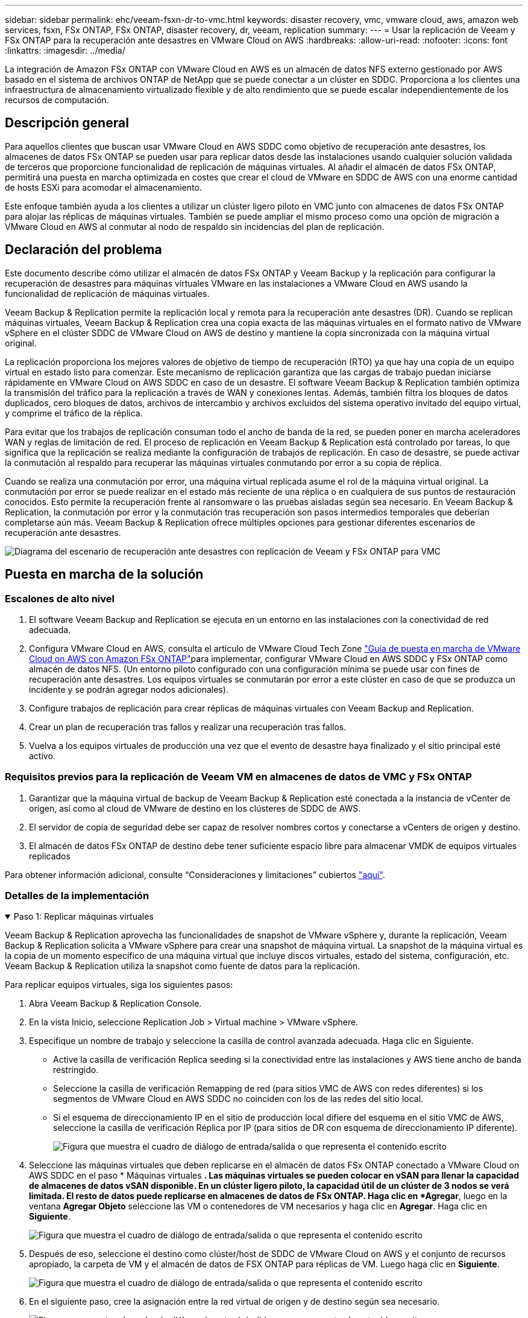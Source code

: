 ---
sidebar: sidebar 
permalink: ehc/veeam-fsxn-dr-to-vmc.html 
keywords: disaster recovery, vmc, vmware cloud, aws, amazon web services, fsxn, FSx ONTAP, FSx ONTAP, disaster recovery, dr, veeam, replication 
summary:  
---
= Usar la replicación de Veeam y FSx ONTAP para la recuperación ante desastres en VMware Cloud on AWS
:hardbreaks:
:allow-uri-read: 
:nofooter: 
:icons: font
:linkattrs: 
:imagesdir: ../media/


[role="lead"]
La integración de Amazon FSx ONTAP con VMware Cloud en AWS es un almacén de datos NFS externo gestionado por AWS basado en el sistema de archivos ONTAP de NetApp que se puede conectar a un clúster en SDDC. Proporciona a los clientes una infraestructura de almacenamiento virtualizado flexible y de alto rendimiento que se puede escalar independientemente de los recursos de computación.



== Descripción general

Para aquellos clientes que buscan usar VMware Cloud en AWS SDDC como objetivo de recuperación ante desastres, los almacenes de datos FSx ONTAP se pueden usar para replicar datos desde las instalaciones usando cualquier solución validada de terceros que proporcione funcionalidad de replicación de máquinas virtuales. Al añadir el almacén de datos FSx ONTAP, permitirá una puesta en marcha optimizada en costes que crear el cloud de VMware en SDDC de AWS con una enorme cantidad de hosts ESXi para acomodar el almacenamiento.

Este enfoque también ayuda a los clientes a utilizar un clúster ligero piloto en VMC junto con almacenes de datos FSx ONTAP para alojar las réplicas de máquinas virtuales. También se puede ampliar el mismo proceso como una opción de migración a VMware Cloud en AWS al conmutar al nodo de respaldo sin incidencias del plan de replicación.



== Declaración del problema

Este documento describe cómo utilizar el almacén de datos FSx ONTAP y Veeam Backup y la replicación para configurar la recuperación de desastres para máquinas virtuales VMware en las instalaciones a VMware Cloud en AWS usando la funcionalidad de replicación de máquinas virtuales.

Veeam Backup & Replication permite la replicación local y remota para la recuperación ante desastres (DR). Cuando se replican máquinas virtuales, Veeam Backup & Replication crea una copia exacta de las máquinas virtuales en el formato nativo de VMware vSphere en el clúster SDDC de VMware Cloud on AWS de destino y mantiene la copia sincronizada con la máquina virtual original.

La replicación proporciona los mejores valores de objetivo de tiempo de recuperación (RTO) ya que hay una copia de un equipo virtual en estado listo para comenzar.  Este mecanismo de replicación garantiza que las cargas de trabajo puedan iniciarse rápidamente en VMware Cloud on AWS SDDC en caso de un desastre. El software Veeam Backup & Replication también optimiza la transmisión del tráfico para la replicación a través de WAN y conexiones lentas. Además, también filtra los bloques de datos duplicados, cero bloques de datos, archivos de intercambio y archivos excluidos del sistema operativo invitado del equipo virtual, y comprime el tráfico de la réplica.

Para evitar que los trabajos de replicación consuman todo el ancho de banda de la red, se pueden poner en marcha aceleradores WAN y reglas de limitación de red. El proceso de replicación en Veeam Backup & Replication está controlado por tareas, lo que significa que la replicación se realiza mediante la configuración de trabajos de replicación. En caso de desastre, se puede activar la conmutación al respaldo para recuperar las máquinas virtuales conmutando por error a su copia de réplica.

Cuando se realiza una conmutación por error, una máquina virtual replicada asume el rol de la máquina virtual original. La conmutación por error se puede realizar en el estado más reciente de una réplica o en cualquiera de sus puntos de restauración conocidos. Esto permite la recuperación frente al ransomware o las pruebas aisladas según sea necesario. En Veeam Backup & Replication, la conmutación por error y la conmutación tras recuperación son pasos intermedios temporales que deberían completarse aún más. Veeam Backup & Replication ofrece múltiples opciones para gestionar diferentes escenarios de recuperación ante desastres.

image:dr-veeam-fsx-image1.png["Diagrama del escenario de recuperación ante desastres con replicación de Veeam y FSx ONTAP para VMC"]



== Puesta en marcha de la solución



=== Escalones de alto nivel

. El software Veeam Backup and Replication se ejecuta en un entorno en las instalaciones con la conectividad de red adecuada.
. Configura VMware Cloud en AWS, consulta el artículo de VMware Cloud Tech Zone link:https://vmc.techzone.vmware.com/fsx-guide["Guía de puesta en marcha de VMware Cloud on AWS con Amazon FSx ONTAP"]para implementar, configurar VMware Cloud en AWS SDDC y FSx ONTAP como almacén de datos NFS. (Un entorno piloto configurado con una configuración mínima se puede usar con fines de recuperación ante desastres. Los equipos virtuales se conmutarán por error a este clúster en caso de que se produzca un incidente y se podrán agregar nodos adicionales).
. Configure trabajos de replicación para crear réplicas de máquinas virtuales con Veeam Backup and Replication.
. Crear un plan de recuperación tras fallos y realizar una recuperación tras fallos.
. Vuelva a los equipos virtuales de producción una vez que el evento de desastre haya finalizado y el sitio principal esté activo.




=== Requisitos previos para la replicación de Veeam VM en almacenes de datos de VMC y FSx ONTAP

. Garantizar que la máquina virtual de backup de Veeam Backup & Replication esté conectada a la instancia de vCenter de origen, así como al cloud de VMware de destino en los clústeres de SDDC de AWS.
. El servidor de copia de seguridad debe ser capaz de resolver nombres cortos y conectarse a vCenters de origen y destino.
. El almacén de datos FSx ONTAP de destino debe tener suficiente espacio libre para almacenar VMDK de equipos virtuales replicados


Para obtener información adicional, consulte “Consideraciones y limitaciones” cubiertos link:https://helpcenter.veeam.com/docs/backup/vsphere/replica_limitations.html?ver=120["aquí"].



=== Detalles de la implementación

.Paso 1: Replicar máquinas virtuales
[%collapsible%open]
====
Veeam Backup & Replication aprovecha las funcionalidades de snapshot de VMware vSphere y, durante la replicación, Veeam Backup & Replication solicita a VMware vSphere para crear una snapshot de máquina virtual. La snapshot de la máquina virtual es la copia de un momento específico de una máquina virtual que incluye discos virtuales, estado del sistema, configuración, etc. Veeam Backup & Replication utiliza la snapshot como fuente de datos para la replicación.

Para replicar equipos virtuales, siga los siguientes pasos:

. Abra Veeam Backup & Replication Console.
. En la vista Inicio, seleccione Replication Job > Virtual machine > VMware vSphere.
. Especifique un nombre de trabajo y seleccione la casilla de control avanzada adecuada. Haga clic en Siguiente.
+
** Active la casilla de verificación Replica seeding si la conectividad entre las instalaciones y AWS tiene ancho de banda restringido.
** Seleccione la casilla de verificación Remapping de red (para sitios VMC de AWS con redes diferentes) si los segmentos de VMware Cloud en AWS SDDC no coinciden con los de las redes del sitio local.
** Si el esquema de direccionamiento IP en el sitio de producción local difiere del esquema en el sitio VMC de AWS, seleccione la casilla de verificación Réplica por IP (para sitios de DR con esquema de direccionamiento IP diferente).
+
image:dr-veeam-fsx-image2.png["Figura que muestra el cuadro de diálogo de entrada/salida o que representa el contenido escrito"]



. Seleccione las máquinas virtuales que deben replicarse en el almacén de datos FSx ONTAP conectado a VMware Cloud on AWS SDDC en el paso * Máquinas virtuales *. Las máquinas virtuales se pueden colocar en vSAN para llenar la capacidad de almacenes de datos vSAN disponible. En un clúster ligero piloto, la capacidad útil de un clúster de 3 nodos se verá limitada. El resto de datos puede replicarse en almacenes de datos de FSx ONTAP. Haga clic en *Agregar*, luego en la ventana *Agregar Objeto* seleccione las VM o contenedores de VM necesarios y haga clic en *Agregar*. Haga clic en *Siguiente*.
+
image:dr-veeam-fsx-image3.png["Figura que muestra el cuadro de diálogo de entrada/salida o que representa el contenido escrito"]

. Después de eso, seleccione el destino como clúster/host de SDDC de VMware Cloud on AWS y el conjunto de recursos apropiado, la carpeta de VM y el almacén de datos de FSX ONTAP para réplicas de VM. Luego haga clic en *Siguiente*.
+
image:dr-veeam-fsx-image4.png["Figura que muestra el cuadro de diálogo de entrada/salida o que representa el contenido escrito"]

. En el siguiente paso, cree la asignación entre la red virtual de origen y de destino según sea necesario.
+
image:dr-veeam-fsx-image5.png["Figura que muestra el cuadro de diálogo de entrada/salida o que representa el contenido escrito"]

. En el paso *Configuración del trabajo*, especifique el repositorio de copia de seguridad que almacenará metadatos para réplicas de VM, política de retención, etc.
. Actualice los servidores proxy *Source* y *Target* en el paso *Data Transfer* y deje la selección *Automatic* (predeterminada) y mantenga seleccionada la opción *Direct* y haga clic en *Next*.
. En el paso *Guest Processing*, selecciona la opción *Enable application-aware processing* según sea necesario. Haga clic en *Siguiente*.
+
image:dr-veeam-fsx-image6.png["Figura que muestra el cuadro de diálogo de entrada/salida o que representa el contenido escrito"]

. Seleccione el programa de replicación para ejecutar el trabajo de replicación con regularidad.
. En el paso *Summary* del asistente, revise los detalles del trabajo de replicación. Para iniciar el trabajo justo después de cerrar el asistente, seleccione la casilla de verificación *Ejecutar el trabajo cuando haga clic en Finalizar*, de lo contrario deje la casilla de verificación sin seleccionar. A continuación, haga clic en *Finalizar* para cerrar el asistente.
+
image:dr-veeam-fsx-image7.png["Figura que muestra el cuadro de diálogo de entrada/salida o que representa el contenido escrito"]



Una vez que se inicie el trabajo de replicación, las máquinas virtuales con el sufijo especificado se completarán en el clúster/host de VMC SDDC de destino.

image:dr-veeam-fsx-image8.png["Figura que muestra el cuadro de diálogo de entrada/salida o que representa el contenido escrito"]

Para obtener información adicional sobre la replicación de Veeam, consulte link:https://helpcenter.veeam.com/docs/backup/vsphere/replication_process.html?ver=120["Funcionamiento de la replicación"].

====
.Paso 2: Crear un plan de failover
[%collapsible%open]
====
Una vez finalizada la replicación inicial o la propagación, cree el plan de conmutación por error. El plan de conmutación por error ayuda a realizar la conmutación por error de los equipos virtuales dependientes uno por uno o como grupo automáticamente. El plan de conmutación por error es el plan del orden en el que se procesan los equipos virtuales, incluidos los retrasos en el inicio. El plan de conmutación por error también ayuda a garantizar que los equipos virtuales cruciales dependientes ya se estén ejecutando.

Para crear el plan, navegue a la nueva subsección denominada Replicates y seleccione Failover Plan. Seleccione los equipos virtuales adecuados. Veeam Backup & Replication buscará los puntos de restauración más cercanos a este punto en el tiempo y los utilizará para iniciar réplicas de máquinas virtuales.


NOTE: El plan de conmutación por error solo se puede agregar una vez que la replicación inicial se haya completado y las réplicas de las máquinas virtuales estén en estado Listo.


NOTE: El número máximo de equipos virtuales que se pueden iniciar simultáneamente cuando se ejecuta un plan de conmutación al nodo de respaldo es de 10.


NOTE: Durante el proceso de conmutación al nodo de respaldo, los equipos virtuales de origen no se apagarán.

Para crear el *Failover Plan*, haga lo siguiente:

. En la vista Inicio, seleccione *Failover Plan > VMware vSphere*.
. A continuación, proporcione un nombre y una descripción al plan. El script previo y posterior al failover se puede agregar según sea necesario. Por ejemplo, ejecute un script para cerrar los equipos virtuales antes de iniciar los equipos virtuales replicados.
+
image:dr-veeam-fsx-image9.png["Figura que muestra el cuadro de diálogo de entrada/salida o que representa el contenido escrito"]

. Agregue las máquinas virtuales al plan y modifique el orden de arranque de la máquina virtual y los retrasos de arranque para cumplir con las dependencias de la aplicación.
+
image:dr-veeam-fsx-image10.png["Figura que muestra el cuadro de diálogo de entrada/salida o que representa el contenido escrito"]



Para obtener más información sobre la creación de trabajos de replicación, consulte link:https://helpcenter.veeam.com/docs/backup/vsphere/replica_job.html?ver=120["Creación de trabajos de replicación"].

====
.Paso 3: Ejecute el plan de failover
[%collapsible%open]
====
En caso de fallo, la máquina virtual de origen del sitio de producción cambia a su réplica en el sitio de recuperación de desastres. Como parte del proceso de conmutación por error, Veeam Backup & Replication restaura la réplica de la máquina virtual al punto de restauración deseado y mueve todas las actividades de I/O del equipo virtual de origen a su réplica. Las réplicas pueden usarse no solo en caso de desastre, sino también para simular simulacros de recuperación ante desastres. Durante la simulación de recuperación tras fallos, la máquina virtual de origen sigue ejecutándose. Una vez realizadas todas las pruebas necesarias, puede deshacer la conmutación por error y volver a las operaciones normales.


NOTE: Asegúrese de que la segmentación de la red está en su lugar para evitar conflictos de IP durante los simulacros de DR.

Para iniciar el plan de conmutación por error, simplemente haga clic en la pestaña *Planes de conmutación por error* y haga clic con el botón derecho en el plan de conmutación por error. Seleccione *Iniciar*. Se conmutará al nodo de respaldo usando los puntos de restauración más recientes de réplicas de equipos virtuales. Para conmutar por error a puntos de restauración específicos de réplicas de VM, seleccione *Iniciar a*.

image:dr-veeam-fsx-image11.png["Figura que muestra el cuadro de diálogo de entrada/salida o que representa el contenido escrito"]

image:dr-veeam-fsx-image12.png["Figura que muestra el cuadro de diálogo de entrada/salida o que representa el contenido escrito"]

El estado de la réplica de VM cambia de Ready a Failover y VMs comenzará en el clúster/host de destino de VMware Cloud en AWS SDDC.

image:dr-veeam-fsx-image13.png["Figura que muestra el cuadro de diálogo de entrada/salida o que representa el contenido escrito"]

Una vez finalizada la conmutación por error, el estado de las máquinas virtuales cambiará a «Failover».

image:dr-veeam-fsx-image14.png["Figura que muestra el cuadro de diálogo de entrada/salida o que representa el contenido escrito"]


NOTE: Veeam Backup & Replication detiene todas las actividades de replicación de la máquina virtual de origen hasta que su réplica vuelve al estado Ready.

Para obtener información detallada sobre los planes de conmutación por error, consulte link:https://helpcenter.veeam.com/docs/backup/vsphere/failover_plan.html?ver=120["Planes de conmutación al respaldo"].

====
.Paso 4: Conmutación por recuperación al sitio de producción
[%collapsible%open]
====
Cuando se ejecuta el plan de failover, se considera un paso intermedio y debe finalizarse según el requisito. Las opciones incluyen las siguientes:

* *Failback to production* - cambia de nuevo a la VM original y transfiere todos los cambios que tuvieron lugar mientras la réplica de la VM se estaba ejecutando a la VM original.



NOTE: Al realizar la conmutación por recuperación, los cambios solo se transfieren pero no se publican. Seleccione *Commit failback* (una vez que la VM original se confirme para funcionar como se esperaba) o *Deshacer failback* para volver a la réplica de la VM Si la VM original no funciona como se esperaba.

* *Deshacer failover* - cambiar de nuevo a la VM original y descartar todos los cambios realizados en la réplica de la VM mientras se estaba ejecutando.
* *Failover permanente* - Cambie permanentemente de la VM original a una réplica de VM y utilice esta réplica como la VM original.


En esta demostración se eligió la conmutación de retorno tras recuperación en producción. Se ha seleccionado la conmutación por recuperación a la VM original durante el paso de destino del asistente y la casilla de verificación “Power on VM after restoring” estaba activada.

image:dr-veeam-fsx-image15.png["Figura que muestra el cuadro de diálogo de entrada/salida o que representa el contenido escrito"]

image:dr-veeam-fsx-image16.png["Figura que muestra el cuadro de diálogo de entrada/salida o que representa el contenido escrito"]

La confirmación de conmutación por recuperación es una de las formas de finalizar la operación de conmutación por recuperación. Cuando se confirma la conmutación por recuperación, confirma que los cambios enviados a la máquina virtual que se devuelve una conmutación por error (la máquina virtual de producción) funcionan según lo esperado. Tras la operación de confirmación, Veeam Backup & Replication reanuda las actividades de replicación para la máquina virtual de producción.

Para obtener información detallada sobre el proceso de conmutación por recuperación, consulte la documentación de Veeam para link:https://helpcenter.veeam.com/docs/backup/vsphere/failover_failback.html?ver=120["Conmutación al nodo de respaldo y conmutación de retorno tras recuperación para replicación"].

image:dr-veeam-fsx-image17.png["Figura que muestra el cuadro de diálogo de entrada/salida o que representa el contenido escrito"]

image:dr-veeam-fsx-image18.png["Figura que muestra el cuadro de diálogo de entrada/salida o que representa el contenido escrito"]

Una vez que la conmutación de retorno tras recuperación en producción se realiza correctamente, las máquinas virtuales se restauran de nuevo en el sitio de producción original.

image:dr-veeam-fsx-image19.png["Figura que muestra el cuadro de diálogo de entrada/salida o que representa el contenido escrito"]

====


== Conclusión

La funcionalidad de almacén de datos FSX ONTAP permite a Veeam o cualquier herramienta validada de terceros proporcionar una solución de recuperación ante desastres de bajo coste con un clúster piloto ligero y sin necesidad de instalar un gran número de hosts en el clúster para acomodar la copia de réplica de la máquina virtual. Esto ofrece una potente solución que gestiona un plan de recuperación ante desastres personalizado y personalizado, y permite también reutilizar productos de backup existentes de forma interna para satisfacer las necesidades de recuperación ante desastres, lo que permite la recuperación ante desastres basada en el cloud saliendo de los centros de datos de recuperación ante desastres en las instalaciones. La conmutación por error se puede realizar como conmutación al respaldo planificada o conmutación al respaldo con un clic de un botón cuando se produce un desastre y se toma la decisión de activar el sitio de recuperación ante desastres.

Para obtener más información sobre este proceso, puede seguir el vídeo detallado del tutorial.

video::15fed205-8614-4ef7-b2d0-b061015e925a[panopto,width=Video walkthrough of the solution]
